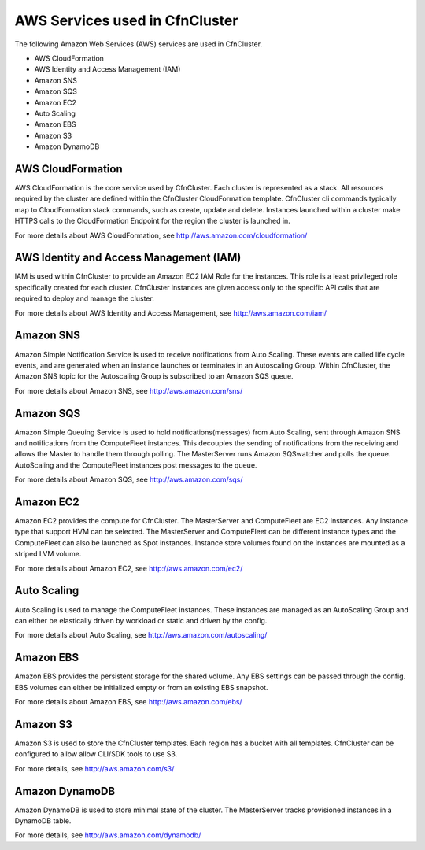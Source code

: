 .. _aws_services:

AWS Services used in CfnCluster
===============================

The following Amazon Web Services (AWS) services are used in CfnCluster.

* AWS CloudFormation
* AWS Identity and Access Management (IAM)
* Amazon SNS
* Amazon SQS
* Amazon EC2
* Auto Scaling
* Amazon EBS
* Amazon S3
* Amazon DynamoDB

AWS CloudFormation
------------------

AWS CloudFormation is the core service used by CfnCluster. Each cluster is represented as a stack. All resources required by the cluster are defined within the CfnCluster CloudFormation template. CfnCluster cli commands typically map to CloudFormation stack commands, such as create, update and delete. Instances launched within a cluster make HTTPS calls to the CloudFormation Endpoint for the region the cluster is launched in.

For more details about AWS CloudFormation, see http://aws.amazon.com/cloudformation/

AWS Identity and Access Management (IAM)
----------------------------------------

IAM is used within CfnCluster to provide an Amazon EC2 IAM Role for the instances. This role is a least privileged role specifically created for each cluster. CfnCluster instances are given access only to the specific API calls that are required to deploy and manage the cluster.

For more details about AWS Identity and Access Management, see http://aws.amazon.com/iam/

Amazon SNS
----------

Amazon Simple Notification Service is used to receive notifications from Auto Scaling. These events are called life cycle events, and are generated when an instance launches or terminates in an Autoscaling Group. Within CfnCluster, the Amazon SNS topic for the Autoscaling Group is subscribed to an Amazon SQS queue.

For more details about Amazon SNS, see http://aws.amazon.com/sns/

Amazon SQS
----------

Amazon Simple Queuing Service is used to hold notifications(messages) from Auto Scaling, sent through Amazon SNS and notifications from the ComputeFleet instances. This decouples the sending of notifications from the receiving and allows the Master to handle them through polling. The MasterServer runs Amazon SQSwatcher and polls the queue. AutoScaling and the ComputeFleet instances post messages to the queue.

For more details about Amazon SQS, see http://aws.amazon.com/sqs/

Amazon EC2
----------

Amazon EC2 provides the compute for CfnCluster. The MasterServer and ComputeFleet are EC2 instances. Any instance type that support HVM can be selected. The MasterServer and ComputeFleet can be different instance types and the ComputeFleet can also be launched as Spot instances. Instance store volumes found on the instances are mounted as a striped LVM volume.

For more details about Amazon EC2, see http://aws.amazon.com/ec2/

Auto Scaling
------------

Auto Scaling is used to manage the ComputeFleet instances. These instances are managed as an AutoScaling Group and can either be elastically driven by workload or static and driven by the config.

For more details about Auto Scaling, see http://aws.amazon.com/autoscaling/

Amazon EBS
----------

Amazon EBS provides the persistent storage for the shared volume. Any EBS settings can be passed through the config. EBS volumes can either be initialized empty or from an existing EBS snapshot.

For more details about Amazon EBS, see http://aws.amazon.com/ebs/

Amazon S3
---------

Amazon S3 is used to store the CfnCluster templates. Each region has a bucket with all templates. CfnCluster can be configured to allow allow CLI/SDK tools to use S3.

For more details, see http://aws.amazon.com/s3/

Amazon DynamoDB
---------------

Amazon DynamoDB is used to store minimal state of the cluster. The MasterServer tracks provisioned instances in a DynamoDB table.

For more details, see http://aws.amazon.com/dynamodb/
